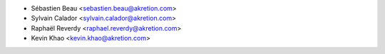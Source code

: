 * Sébastien Beau <sebastien.beau@akretion.com>
* Sylvain Calador <sylvain.calador@akretion.com>
* Raphaël Reverdy <raphael.reverdy@akretion.com>
* Kevin Khao <kevin.khao@akretion.com>
